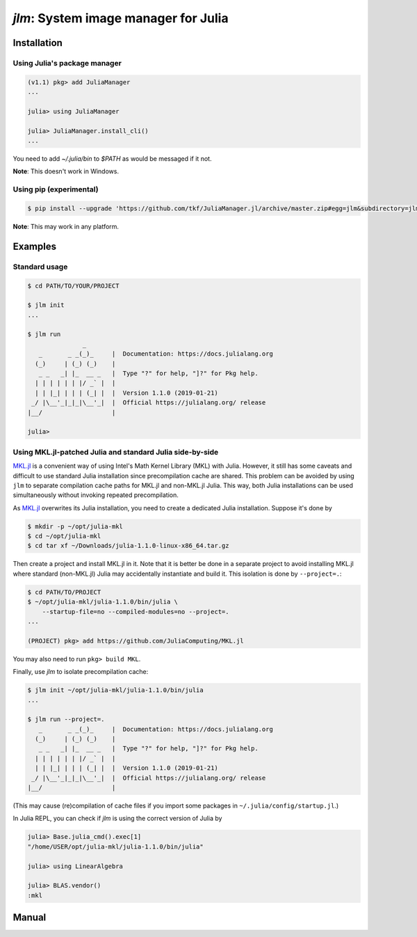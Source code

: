 `jlm`: System image manager for Julia
=====================================

Installation
------------

Using Julia's package manager
~~~~~~~~~~~~~~~~~~~~~~~~~~~~~

.. code-block:: jlcon

   (v1.1) pkg> add JuliaManager
   ...

   julia> using JuliaManager

   julia> JuliaManager.install_cli()
   ...

You need to add `~/.julia/bin` to `$PATH` as would be messaged if it
not.

**Note**: This doesn't work in Windows.


Using pip (experimental)
~~~~~~~~~~~~~~~~~~~~~~~~

.. code-block:: console

   $ pip install --upgrade 'https://github.com/tkf/JuliaManager.jl/archive/master.zip#egg=jlm&subdirectory=jlm'

**Note**: This may work in any platform.


Examples
--------

Standard usage
~~~~~~~~~~~~~~

.. code-block:: console

   $ cd PATH/TO/YOUR/PROJECT

   $ jlm init
   ...

   $ jlm run
                  _
      _       _ _(_)_     |  Documentation: https://docs.julialang.org
     (_)     | (_) (_)    |
      _ _   _| |_  __ _   |  Type "?" for help, "]?" for Pkg help.
     | | | | | | |/ _` |  |
     | | |_| | | | (_| |  |  Version 1.1.0 (2019-01-21)
    _/ |\__'_|_|_|\__'_|  |  Official https://julialang.org/ release
   |__/                   |

   julia>


Using MKL.jl-patched Julia and standard Julia side-by-side
~~~~~~~~~~~~~~~~~~~~~~~~~~~~~~~~~~~~~~~~~~~~~~~~~~~~~~~~~~

`MKL.jl`_ is a convenient way of using Intel's Math Kernel Library
(MKL) with Julia.  However, it still has some caveats and difficult to
use standard Julia installation since precompilation cache are shared.
This problem can be avoided by using ``jlm`` to separate compilation
cache paths for MKL.jl and non-MKL.jl Julia.  This way, both Julia
installations can be used simultaneously without invoking repeated
precompilation.

.. _`MKL.jl`: https://github.com/JuliaComputing/MKL.jl

As `MKL.jl`_ overwrites its Julia installation, you need to create a
dedicated Julia installation.  Suppose it's done by

.. code-block:: console

   $ mkdir -p ~/opt/julia-mkl
   $ cd ~/opt/julia-mkl
   $ cd tar xf ~/Downloads/julia-1.1.0-linux-x86_64.tar.gz

Then create a project and install MKL.jl in it.  Note that it is
better be done in a separate project to avoid installing MKL.jl where
standard (non-MKL.jl) Julia may accidentally instantiate and build it.
This isolation is done by ``--project=.``:

.. code-block:: console

   $ cd PATH/TO/PROJECT
   $ ~/opt/julia-mkl/julia-1.1.0/bin/julia \
       --startup-file=no --compiled-modules=no --project=.
   ...

   (PROJECT) pkg> add https://github.com/JuliaComputing/MKL.jl

You may also need to run ``pkg> build MKL``.

Finally, use `jlm` to isolate precompilation cache:

.. code-block:: console

   $ jlm init ~/opt/julia-mkl/julia-1.1.0/bin/julia
   ...

   $ jlm run --project=.
      _       _ _(_)_     |  Documentation: https://docs.julialang.org
     (_)     | (_) (_)    |
      _ _   _| |_  __ _   |  Type "?" for help, "]?" for Pkg help.
     | | | | | | |/ _` |  |
     | | |_| | | | (_| |  |  Version 1.1.0 (2019-01-21)
    _/ |\__'_|_|_|\__'_|  |  Official https://julialang.org/ release
   |__/                   |

(This may cause (re)compilation of cache files if you import some
packages in ``~/.julia/config/startup.jl``.)

In Julia REPL, you can check if `jlm` is using the correct version of
Julia by

.. code-block:: jlcon

   julia> Base.julia_cmd().exec[1]
   "/home/USER/opt/julia-mkl/julia-1.1.0/bin/julia"

   julia> using LinearAlgebra

   julia> BLAS.vendor()
   :mkl


Manual
------

.. default-role:: code

.. argparse::
   :module: jlm.cli
   :func: make_parser
   :prog: jlm
